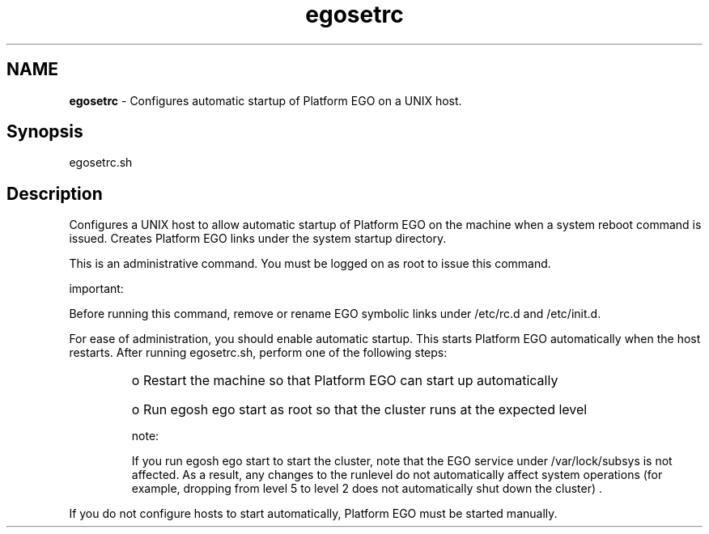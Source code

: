 .ds ]W %
.ds ]L
.hy 0
.nh
.na
.TH egosetrc 8 "June 2007   Platform EGO 1.2.2"
.br

.SH NAME
\fBegosetrc\fR - Configures automatic startup of Platform EGO on a UNIX host.

.SH Synopsis
.BR
.PP
 egosetrc.sh 
.SH Description
.BR
.PP

.PP
Configures a UNIX host to allow automatic startup of Platform EGO on the 
machine when a system reboot command is issued. Creates Platform EGO links 
under the system startup directory.

.PP
This is an administrative command. You must be logged on as root to issue this 
command.

.PP
important:  

.PP
Before running this command, remove or rename EGO symbolic links under 
/etc/rc.d and /etc/init.d. 

.PP
For ease of administration, you should enable automatic startup. This starts 
Platform EGO automatically when the host restarts. After running egosetrc.sh, 
perform one of the following steps: 
.RS
.HP 3
o  
Restart the machine so that Platform EGO can start up automatically
.HP 3
o  
Run egosh ego start as root so that the cluster runs at the expected level
.RE

.IP
note:  

.RE

.IP
If you run egosh ego start to start the cluster, note that the EGO service under 
/var/lock/subsys is not affected. As a result, any changes to the runlevel do not 
automatically affect system operations (for example, dropping from level 5 to level 2 does not 
automatically shut down the cluster) .

.RE

.PP
If you do not configure hosts to start automatically, Platform EGO must be started 
manually.

.\" Generated by Quadralay WebWorks Publisher 2003 for FrameMaker 8.0.5.1556
.\" Generated on June 21, 2007 
.\" Man section: 8 
.\" File Name: egosetrc 
.\" Based on template structured_wwp8_man_page
.\" Copyright 1994-2007 Platform Computing Corporation
